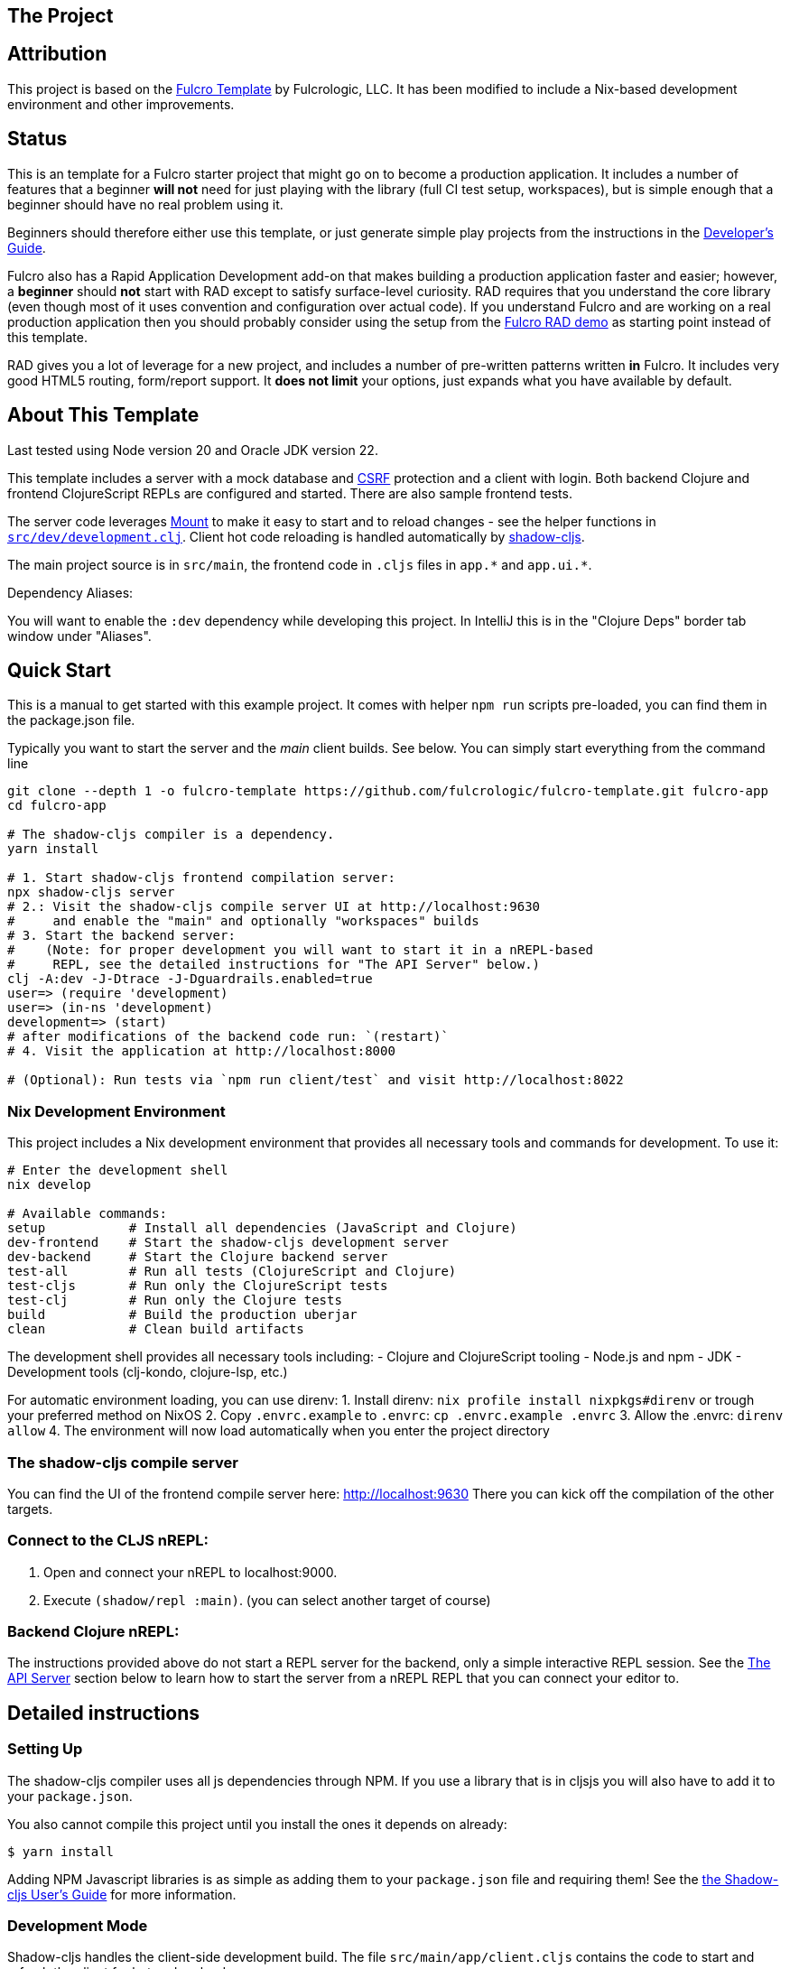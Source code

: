 == The Project
ifdef::env-github[]
:tip-caption: :bulb:
:note-caption: :information_source:
:important-caption: :heavy_exclamation_mark:
:caution-caption: :fire:
:warning-caption: :warning:
endif::[]

== Attribution

This project is based on the https://github.com/fulcrologic/fulcro-template[Fulcro Template] by Fulcrologic, LLC.
It has been modified to include a Nix-based development environment and other improvements.

== Status

This is an template for a Fulcro starter project that might go on to become a production application. It includes a number of features that a beginner *will not* need for just playing with the library (full CI test setup, workspaces), but is simple enough that a beginner should have no real problem using it.

Beginners should therefore either use this template, or just generate simple play projects from the instructions in the https://book.fulcrologic.com[Developer's Guide].

Fulcro also has a Rapid Application Development add-on that makes building a production application faster and easier; however, a *beginner* should *not* start with RAD except to satisfy surface-level curiosity. RAD requires that you understand the core library (even though most of it uses convention and configuration over actual code). If you understand Fulcro and are working on a real production application then you should probably consider using the setup from the https://github.com/fulcrologic/fulcro-rad-demo[Fulcro RAD demo] as starting point instead of this template.

RAD gives you a lot of leverage for a new project, and includes a number of pre-written patterns written *in* Fulcro. It includes very good HTML5 routing, form/report support. It *does not limit* your options, just expands what you have available by default.

== About This Template

Last tested using Node version 20 and Oracle JDK version 22.

This template includes a server with a mock database and https://en.wikipedia.org/wiki/Cross-site_request_forgery[CSRF] protection and a client with login. Both backend Clojure and frontend ClojureScript REPLs are configured and started. There are also sample frontend tests.

The server code leverages https://github.com/tolitius/mount[Mount] to make it easy to start and to reload changes - see the helper functions in link:https://github.com/fulcrologic/fulcro-template/blob/main/src/dev/development.clj[`src/dev/development.clj`]. Client hot code reloading is handled automatically by https://shadow-cljs.org/[shadow-cljs].

The main project source is in `src/main`, the frontend code in `.cljs` files in `+app.*+` and `+app.ui.*+`.

Dependency Aliases:

You will want to enable the `:dev` dependency while developing this project.  In IntelliJ this is in the
"Clojure Deps" border tab window under "Aliases".

== Quick Start

This is a manual to get started with this example project.
It comes with helper `npm run` scripts pre-loaded, you can find them in the package.json file.

Typically you want to start the server and the _main_ client builds. See below. You can simply start everything from the command line

```Shell
git clone --depth 1 -o fulcro-template https://github.com/fulcrologic/fulcro-template.git fulcro-app
cd fulcro-app

# The shadow-cljs compiler is a dependency.
yarn install

# 1. Start shadow-cljs frontend compilation server:
npx shadow-cljs server
# 2.: Visit the shadow-cljs compile server UI at http://localhost:9630
#     and enable the "main" and optionally "workspaces" builds
# 3. Start the backend server:
#    (Note: for proper development you will want to start it in a nREPL-based
#     REPL, see the detailed instructions for "The API Server" below.)
clj -A:dev -J-Dtrace -J-Dguardrails.enabled=true
user=> (require 'development)
user=> (in-ns 'development)
development=> (start)
# after modifications of the backend code run: `(restart)`
# 4. Visit the application at http://localhost:8000

# (Optional): Run tests via `npm run client/test` and visit http://localhost:8022
```

=== Nix Development Environment

This project includes a Nix development environment that provides all necessary tools and commands for development. To use it:

```Shell
# Enter the development shell
nix develop

# Available commands:
setup           # Install all dependencies (JavaScript and Clojure)
dev-frontend    # Start the shadow-cljs development server
dev-backend     # Start the Clojure backend server
test-all        # Run all tests (ClojureScript and Clojure)
test-cljs       # Run only the ClojureScript tests
test-clj        # Run only the Clojure tests
build           # Build the production uberjar
clean           # Clean build artifacts
```

The development shell provides all necessary tools including:
- Clojure and ClojureScript tooling
- Node.js and npm
- JDK
- Development tools (clj-kondo, clojure-lsp, etc.)

For automatic environment loading, you can use direnv:
1. Install direnv: `nix profile install nixpkgs#direnv` or trough your preferred method on NixOS
2. Copy `.envrc.example` to `.envrc`: `cp .envrc.example .envrc`
3. Allow the .envrc: `direnv allow`
4. The environment will now load automatically when you enter the project directory

=== The shadow-cljs compile server

You can find the UI of the frontend compile server here:
http://localhost:9630
There you can kick off the compilation of the other targets.

=== Connect to the CLJS nREPL:

1. Open and connect your nREPL to localhost:9000.
2. Execute `(shadow/repl :main)`. (you can select another target of course)

=== Backend Clojure nREPL:

The instructions provided above do not start a REPL server for the backend, only a simple
interactive REPL session. See the <<the-api-server,The API Server>> section below to learn
how to start the server from a nREPL REPL that you can connect your editor to.

== Detailed instructions

=== Setting Up

The shadow-cljs compiler uses all js dependencies through
NPM. If you use a library that is in cljsjs you will also have to add
it to your `package.json`.

You also cannot compile this project until you install the ones it
depends on already:

```
$ yarn install
```

Adding NPM Javascript libraries is as simple as adding them to your
`package.json` file and requiring them! See the
https://shadow-cljs.github.io/docs/UsersGuide.html#_javascript[the Shadow-cljs User's Guide]
for more information.

=== Development Mode

Shadow-cljs handles the client-side development build. The file
`src/main/app/client.cljs` contains the code to start and refresh
the client for hot code reload.

In general it is easiest just to run the compiler in server mode:

```
$ npx shadow-cljs server
INFO: XNIO version 3.3.8.Final
Nov 10, 2018 8:08:23 PM org.xnio.nio.NioXnio <clinit>
INFO: XNIO NIO Implementation Version 3.3.8.Final
shadow-cljs - HTTP server for :test available at http://localhost:8022
shadow-cljs - HTTP server for :workspaces available at http://localhost:8023
shadow-cljs - server version: 2.7.2
shadow-cljs - server running at http://localhost:9630
shadow-cljs - socket REPL running on port 51936
shadow-cljs - nREPL server started on port 9000
...
```

then *navigate to the server URL* (shown in this example as http://localhost:9630) and
use the *Builds* menu to enable/disable whichever builds you want watched/running.

Shadow-cljs will also start a web server for any builds that configure one. This
template configures one for workspaces (if running without the Clojure backend is enough for you),
and one for tests:

- Tests: http://localhost:8022

See the server section below for working on the full-stack app itself.

==== Client REPL

The shadow-cljs compiler starts an nREPL. It is configured to start on
port 9000 (in `shadow-cljs.edn`).

In IntelliJ: add a *remote* Clojure REPL configuration with
host `localhost` and port `9000`.

then:

```
(shadow/repl :main)
```

will connect you to the REPL for a specific build (NOTE: Make sure you have
a browser running the result, or your REPL won't have anything to talk to!)

If you're using CIDER
see https://shadow-cljs.github.io/docs/UsersGuide.html#_cider[the Shadow-cljs User's Guide]
and the comments in `deps.edn` for more information.

==== The API Server

In order to work with your main application you'll want to
start your own server that can also serve your application's API.

Start a https://cursive-ide.com/userguide/repl.html#local-repls[LOCAL clj nREPL in IntelliJ] (using IntelliJ's classpath with
the `dev` https://cursive-ide.com/userguide/deps.html#working-with-aliases[alias selected in the Clojure Deps tab]), or from the command line:

```bash
$ clj -A:dev -J-Dtrace -J-Dguardrails.enabled=true
user=> (require 'development)
development=> (in-ns 'development)
development=> (start)
development=> (stop)
...
development=> (restart) ; stop, reload server code, and go again
development=> (tools-ns/refresh) ; retry code reload if hot server reload fails
```

The `-J-Dtrace` adds a JVM argument that will enable performance tracing for Fulcro Inspect's network tab so you can
see how your resolvers and mutations are performing.

The `-J-Dguardrails.enabled=true` turns on guardrails instrumentation of guardrails spec'd functions, which is a wrapper
of Clojure spec that makes instrumentation and production-time elision (for performance and size) much easier.

NOTE: For real development, please use an editor that has REPL integration, like Cursive (recommended) or
Spacemacs.

The URL to work on your application is then
http://localhost:8000.

Hot code reload, preloads, and such are all coded into the javascript.

==== Preloads

There is a preload file that is used on the development build of the
application `app.development-preload`. You can add code here that
you want to execute before the application initializes in development
mode.

==== Fulcro Inspect

Fulcro inspect will preload on the development build of the main
application and workspaces.  You must install the plugin in Chrome from the
Chrome store (free) to access it.  It will add a Fulcro Inspect tab to the
developer tools pane.

== Tests

Tests are in `src/test`. Any test namespace ending in `-test` will be auto-detected.

```
src/test
└── app
    └── sample_test.cljc          spec runnable by client and server.
```

You can write plain `deftest` in here, and it is preconfigured to support the helper macros in `fulcro-spec` as well.

=== Running tests:


==== Clojure Tests

Typically you'll just run your tests using the editor of choice (e.g. Run tests in namspace in IntelliJ).

The tests are also set up to run with Kaocha at the command line for your convenience and CI tools:

```
$ clj -A:dev:clj-tests --watch
```

See the https://github.com/lambdaisland/kaocha[Kaocha project] for more details.

==== Clojurescript tests

The tests can be run in any number of browsers simply by navigating to the test URL that shadow-cljs outputs.

CI support is done through the `ci-test` build in shadow, and via Karma.

If you start the `ci-tests` build in Shadow-cljs, then you can also run cljs tests in a terminal "watch mode"
with:

```
npx karma start
```

Of course, this make CLJS CI easy:

```
npx shadow-cljs compile ci-tests
npx karma start --single-run
```

==== Running all Tests Once

There is a UNIX Makefile that includes all of the CI commands as the default target. Just run:

```
make
```

== Standalone Runnable Jar (For production)
This instance of the template uses tools.build now that depstar has been archived.

=== tools.build

First we need to add the ability to use tools.build by adding in `deps.edn` a new `:alias` called `:build`. In this case we use `v0.9.4` because that's the most recent version, but you should probably use whatever the most recent stable version is.

[source]
----
:build {:deps {io.github.clojure/tools.build {:git/tag "v0.9.4" :git/sha "76b78fe"}}
                   :ns-default build}
----

According to the clojure website, the :ns-default specifies the default Clojure namespace to find the function specified on the classpath.

You can find more resources about how to use `tools.build` https://clojure.org/guides/tools_build[here] and https://kozieiev.com/blog/packaging-clojure-into-jar-uberjar-with-tools-build/[here].

Next, we need to add the `build.clj` file. Looking at the prior links, they'll explain in more detail the different sorts of functions you can add. The nice thing about tools.build is that it operates like other clojure code. When you write a function in this file, you can run it via the cli, and you know exactly what you're running (at least at the top level).

In our build file we just have two functions, `clean` and `uber`. All clean does is remove the target directory. Uber on the other hand is a function we can use to build an uberjar. Again, refer to the prior links for  more detail about what these functions are doing specifically (or just look at the functions yourself!).

To run a build command, we can just write

[source]
----
clj -T:build <function>
----

e.g.

[source]
----
clj -T:build clean
----
or

[source]
----
clj -T:build uber
----

All this is doing is running our `defn` functions in the build file!

Once you run the uber command, it should generate a jar in the `target` directory, but you'll need to make sure it doesn't generate any errors first. Once you've had one successfully generated you can then run the jar to test that it's working!

You can do that by running

[source]
----
java -jar target/<jar name>
----

Then, hopefully, it should spin up the server. Don't forget to compile and release your shadow-cljs frontend code first. Once you've run the jar, it should spin up an http server, at which point you can hit the index file to check that your code is running. In our case in our `prod.edn` file we've set the port to `8080` so we'll want to navigate to http://localhost:8080/index.html[localhost:8080/index.html]. If all has gone well, you now have a running production uberjar of your application. Yay!
